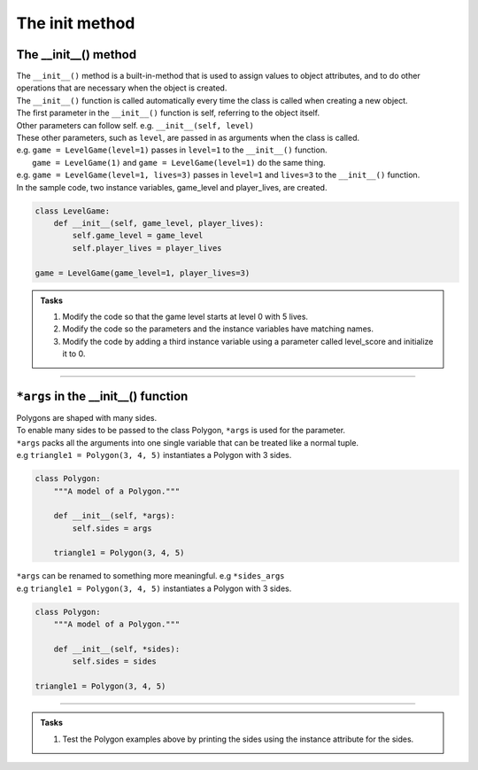 ====================================================
The init method
====================================================

The __init__() method
--------------------------

| The ``__init__()`` method is a built-in-method that is used to assign values to object attributes, and to do other operations that are necessary when the object is created.
| The ``__init__()`` function is called automatically every time the class is called when creating a new object.
| The first parameter in the ``__init__()`` function is self, referring to the object itself.
| Other parameters can follow self. e.g. ``__init__(self, level)``
| These other parameters, such as ``level``, are passed in as arguments when the class is called.
| e.g. ``game = LevelGame(level=1)`` passes in ``level=1`` to the ``__init__()`` function.
|  ``game = LevelGame(1)`` and ``game = LevelGame(level=1)`` do the same thing.
| e.g. ``game = LevelGame(level=1, lives=3)`` passes in ``level=1`` and ``lives=3`` to the ``__init__()`` function.

| In the sample code, two instance variables, game_level and player_lives, are created.

.. code-block:: python

    class LevelGame:
        def __init__(self, game_level, player_lives):
            self.game_level = game_level
            self.player_lives = player_lives

    game = LevelGame(game_level=1, player_lives=3)


.. admonition:: Tasks

    #. Modify the code so that the game level starts at level 0 with 5 lives.
    #. Modify the code so the parameters and the instance variables have matching names.
    #. Modify the code by adding a third instance variable using a parameter called level_score and initialize it to 0.

----

``*args`` in the __init__() function
---------------------------------------

| Polygons are shaped with many sides.
| To enable many sides to be passed to the class Polygon, ``*args`` is used for the parameter. 
| ``*args`` packs all the arguments into one single variable that can be treated like a normal tuple.
| e.g ``triangle1 = Polygon(3, 4, 5)`` instantiates a Polygon with 3 sides.

.. code-block:: python

    class Polygon:
        """A model of a Polygon."""

        def __init__(self, *args):
            self.sides = args

        triangle1 = Polygon(3, 4, 5)

| ``*args`` can be renamed to something more meaningful. e.g  ``*sides_args``        
| e.g ``triangle1 = Polygon(3, 4, 5)`` instantiates a Polygon with 3 sides.

.. code-block:: python

    class Polygon:
        """A model of a Polygon."""

        def __init__(self, *sides):
            self.sides = sides

    triangle1 = Polygon(3, 4, 5)

----

.. admonition:: Tasks

    #. Test the Polygon examples above by printing the sides using the instance attribute for the sides.

